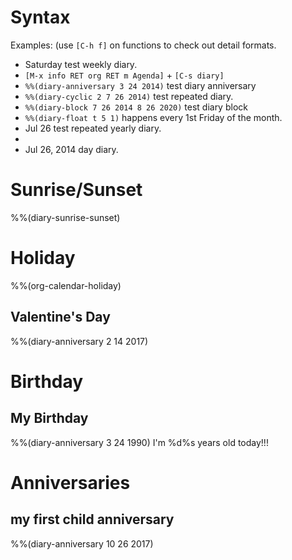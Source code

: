 * Syntax

Examples: (use =[C-h f]= on functions to check out detail formats.

- Saturday test weekly diary.
- =[M-x info RET org RET m Agenda]= + =[C-s diary]=
- ~%%(diary-anniversary 3 24 2014)~ test diary anniversary
- ~%%(diary-cyclic 2 7 26 2014)~ test repeated diary.
- ~%%(diary-block 7 26 2014 8 26 2020)~ test diary block
- ~%%(diary-float t 5 1)~ happens every 1st Friday of the month.
- Jul 26 test repeated yearly diary.
- * 26 test repeated monthly diary.
- Jul 26, 2014 day diary.


* Sunrise/Sunset

%%(diary-sunrise-sunset)


* Holiday

%%(org-calendar-holiday)

** Valentine's Day

%%(diary-anniversary 2 14 2017)


* Birthday

** My Birthday

%%(diary-anniversary 3 24 1990) I'm %d%s years old today!!!




* Anniversaries

** my first child anniversary

%%(diary-anniversary 10 26 2017)
